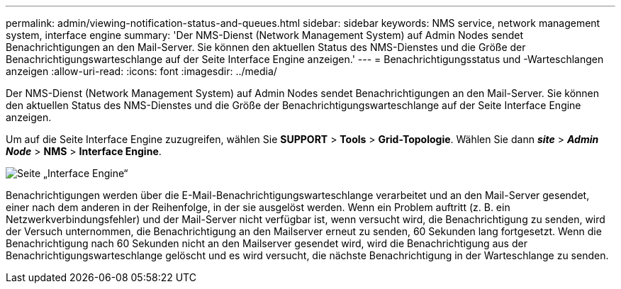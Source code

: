 ---
permalink: admin/viewing-notification-status-and-queues.html 
sidebar: sidebar 
keywords: NMS service, network management system, interface engine 
summary: 'Der NMS-Dienst (Network Management System) auf Admin Nodes sendet Benachrichtigungen an den Mail-Server. Sie können den aktuellen Status des NMS-Dienstes und die Größe der Benachrichtigungswarteschlange auf der Seite Interface Engine anzeigen.' 
---
= Benachrichtigungsstatus und -Warteschlangen anzeigen
:allow-uri-read: 
:icons: font
:imagesdir: ../media/


[role="lead"]
Der NMS-Dienst (Network Management System) auf Admin Nodes sendet Benachrichtigungen an den Mail-Server. Sie können den aktuellen Status des NMS-Dienstes und die Größe der Benachrichtigungswarteschlange auf der Seite Interface Engine anzeigen.

Um auf die Seite Interface Engine zuzugreifen, wählen Sie *SUPPORT* > *Tools* > *Grid-Topologie*. Wählen Sie dann *_site_* > *_Admin Node_* > *NMS* > *Interface Engine*.

image::../media/email_notification_status_and_queues.gif[Seite „Interface Engine“]

Benachrichtigungen werden über die E-Mail-Benachrichtigungswarteschlange verarbeitet und an den Mail-Server gesendet, einer nach dem anderen in der Reihenfolge, in der sie ausgelöst werden. Wenn ein Problem auftritt (z. B. ein Netzwerkverbindungsfehler) und der Mail-Server nicht verfügbar ist, wenn versucht wird, die Benachrichtigung zu senden, wird der Versuch unternommen, die Benachrichtigung an den Mailserver erneut zu senden, 60 Sekunden lang fortgesetzt. Wenn die Benachrichtigung nach 60 Sekunden nicht an den Mailserver gesendet wird, wird die Benachrichtigung aus der Benachrichtigungswarteschlange gelöscht und es wird versucht, die nächste Benachrichtigung in der Warteschlange zu senden.
